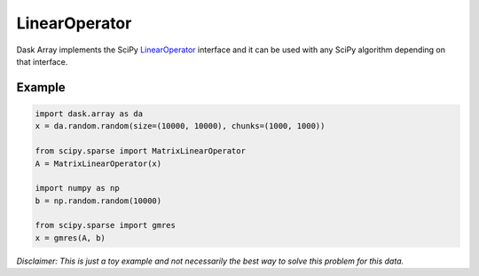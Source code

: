 LinearOperator
==============

Dask Array implements the SciPy LinearOperator_ interface and it can be used
with any SciPy algorithm depending on that interface.

Example
-------

.. code-block:: python

   import dask.array as da
   x = da.random.random(size=(10000, 10000), chunks=(1000, 1000))

   from scipy.sparse import MatrixLinearOperator
   A = MatrixLinearOperator(x)

   import numpy as np
   b = np.random.random(10000)

   from scipy.sparse import gmres
   x = gmres(A, b)

*Disclaimer: This is just a toy example and not necessarily the best way to
solve this problem for this data.*


.. _LinearOperator: https://docs.scipy.org/doc/scipy/reference/generated/scipy.sparse.linalg.LinearOperator.html
